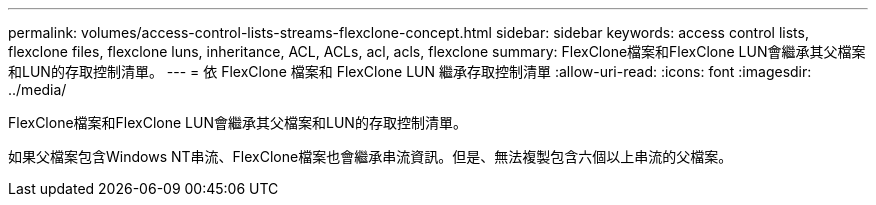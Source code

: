 ---
permalink: volumes/access-control-lists-streams-flexclone-concept.html 
sidebar: sidebar 
keywords: access control lists, flexclone files, flexclone luns, inheritance, ACL, ACLs, acl, acls, flexclone 
summary: FlexClone檔案和FlexClone LUN會繼承其父檔案和LUN的存取控制清單。 
---
= 依 FlexClone 檔案和 FlexClone LUN 繼承存取控制清單
:allow-uri-read: 
:icons: font
:imagesdir: ../media/


[role="lead"]
FlexClone檔案和FlexClone LUN會繼承其父檔案和LUN的存取控制清單。

如果父檔案包含Windows NT串流、FlexClone檔案也會繼承串流資訊。但是、無法複製包含六個以上串流的父檔案。
